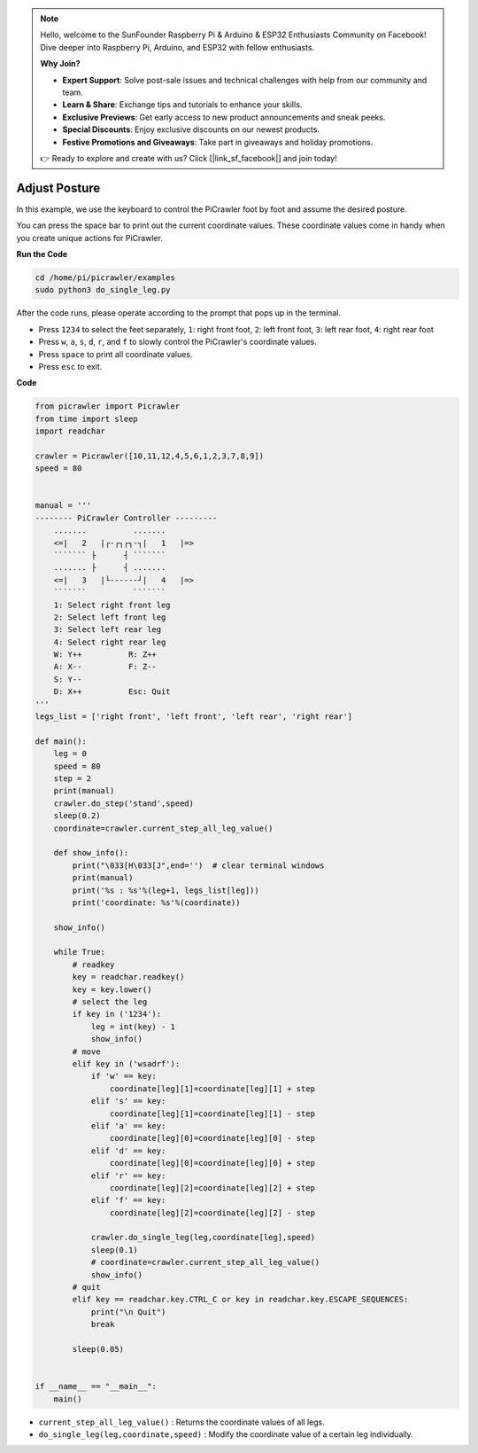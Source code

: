 .. note::

    Hello, welcome to the SunFounder Raspberry Pi & Arduino & ESP32 Enthusiasts Community on Facebook! Dive deeper into Raspberry Pi, Arduino, and ESP32 with fellow enthusiasts.

    **Why Join?**

    - **Expert Support**: Solve post-sale issues and technical challenges with help from our community and team.
    - **Learn & Share**: Exchange tips and tutorials to enhance your skills.
    - **Exclusive Previews**: Get early access to new product announcements and sneak peeks.
    - **Special Discounts**: Enjoy exclusive discounts on our newest products.
    - **Festive Promotions and Giveaways**: Take part in giveaways and holiday promotions.

    👉 Ready to explore and create with us? Click [|link_sf_facebook|] and join today!

.. _py_posture:

Adjust Posture
=====================

In this example, we use the keyboard to control the PiCrawler foot by foot and assume the desired posture.

You can press the space bar to print out the current coordinate values. These coordinate values come in handy when you create unique actions for PiCrawler.

.. image:: img/1cood.A.png

**Run the Code**

.. raw:: html

    <run></run>

.. code-block::

    cd /home/pi/picrawler/examples
    sudo python3 do_single_leg.py

After the code runs, please operate according to the prompt that pops up in the terminal.

* Press ``1234`` to select the feet separately, ``1``: right front foot, ``2``: left front foot, ``3``: left rear foot, ``4``: right rear foot
* Press ``w``, ``a``, ``s``, ``d``, ``r``, and ``f`` to slowly control the PiCrawler's coordinate values.
* Press ``space`` to print all coordinate values.
* Press ``esc`` to exit.


**Code**

.. code-block:: python

    from picrawler import Picrawler
    from time import sleep
    import readchar

    crawler = Picrawler([10,11,12,4,5,6,1,2,3,7,8,9]) 
    speed = 80


    manual = '''
    -------- PiCrawler Controller --------- 
        .......          .......
        <=|   2   |┌-┌┐┌┐-┐|   1   |=>
        ``````` ├      ┤ ```````
        ....... ├      ┤ .......
        <=|   3   |└------┘|   4   |=>
        ```````          ```````
        1: Select right front leg
        2: Select left front leg
        3: Select left rear leg
        4: Select right rear leg
        W: Y++          R: Z++             
        A: X--          F: Z--
        S: Y--
        D: X++          Esc: Quit
    '''
    legs_list = ['right front', 'left front', 'left rear', 'right rear']

    def main():  
        leg = 0
        speed = 80
        step = 2
        print(manual)
        crawler.do_step('stand',speed)
        sleep(0.2)
        coordinate=crawler.current_step_all_leg_value()  

        def show_info():
            print("\033[H\033[J",end='')  # clear terminal windows
            print(manual)   
            print('%s : %s'%(leg+1, legs_list[leg])) 
            print('coordinate: %s'%(coordinate))  
        
        show_info()

        while True:
            # readkey
            key = readchar.readkey()
            key = key.lower()
            # select the leg 
            if key in ('1234'):
                leg = int(key) - 1
                show_info()
            # move
            elif key in ('wsadrf'):         
                if 'w' == key:
                    coordinate[leg][1]=coordinate[leg][1] + step    
                elif 's' == key:
                    coordinate[leg][1]=coordinate[leg][1] - step           
                elif 'a' == key:
                    coordinate[leg][0]=coordinate[leg][0] - step         
                elif 'd' == key:
                    coordinate[leg][0]=coordinate[leg][0] + step   
                elif 'r' == key:
                    coordinate[leg][2]=coordinate[leg][2] + step         
                elif 'f' == key:
                    coordinate[leg][2]=coordinate[leg][2] - step 

                crawler.do_single_leg(leg,coordinate[leg],speed) 
                sleep(0.1)  
                # coordinate=crawler.current_step_all_leg_value()
                show_info()
            # quit 
            elif key == readchar.key.CTRL_C or key in readchar.key.ESCAPE_SEQUENCES:
                print("\n Quit")  
                break    

            sleep(0.05)
                
    
    if __name__ == "__main__":
        main()


* ``current_step_all_leg_value()`` : Returns the coordinate values of all legs.
* ``do_single_leg(leg,coordinate,speed)`` : Modify the coordinate value of a certain leg individually.
